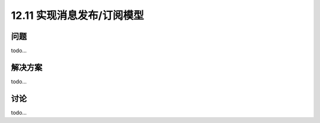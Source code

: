============================
12.11 实现消息发布/订阅模型
============================

----------
问题
----------
todo...

----------
解决方案
----------
todo...

----------
讨论
----------
todo...